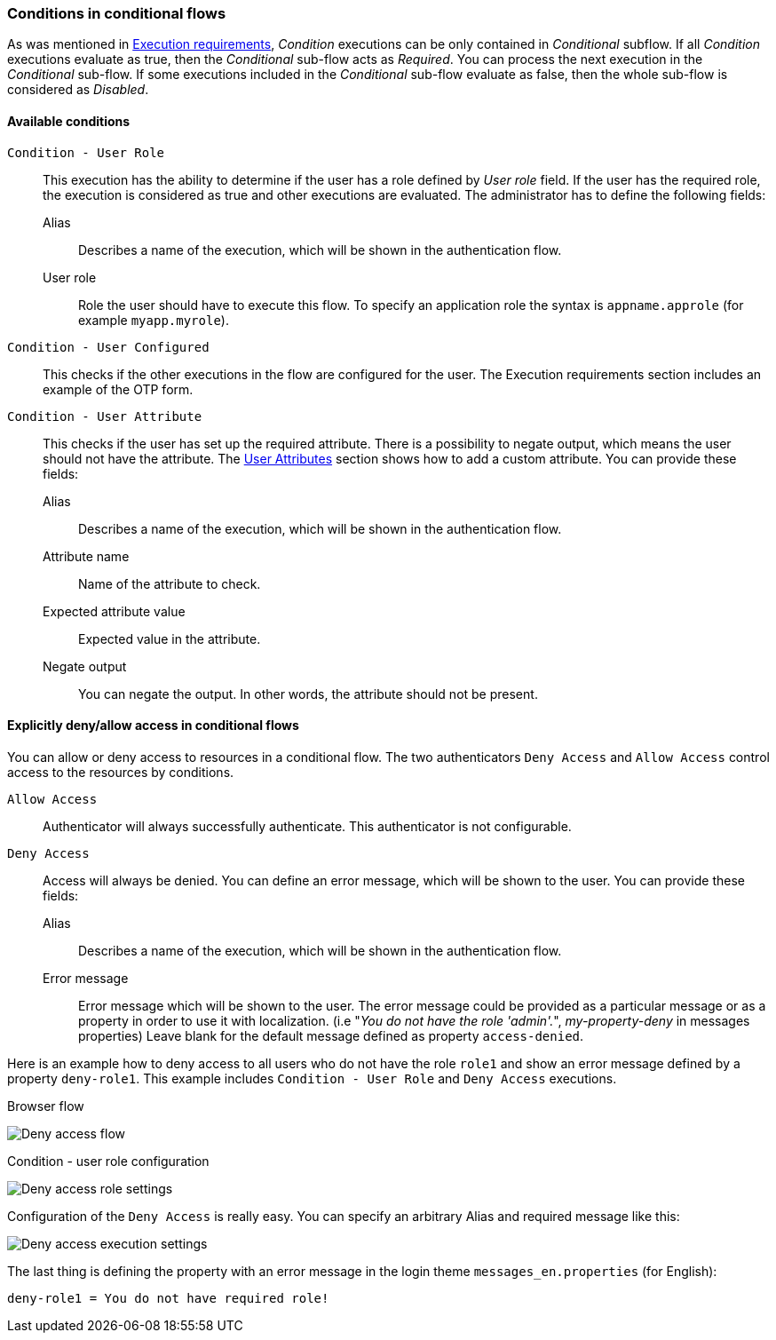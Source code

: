 === Conditions in conditional flows

As was mentioned in <<_execution-requirements, Execution requirements>>, _Condition_ executions can be only contained in _Conditional_ subflow.
If all _Condition_ executions evaluate as true, then the _Conditional_ sub-flow acts as _Required_.
You can process the next execution in the _Conditional_ sub-flow.
If some executions included in the _Conditional_ sub-flow evaluate as false, then the whole sub-flow is considered as _Disabled_.

==== Available conditions

`Condition - User Role`::
This execution has the ability to determine if the user has a role defined by _User role_ field.
If the user has the required role, the execution is considered as true and other executions are evaluated.
The administrator has to define the following fields:

Alias:::
Describes a name of the execution, which will be shown in the authentication flow.

User role:::
Role the user should have to execute this flow.
To specify an application role the syntax is `appname.approle` (for example `myapp.myrole`).

`Condition - User Configured`::
This checks if the other executions in the flow are configured for the user.
The Execution requirements section includes an example of the OTP form.

`Condition - User Attribute`::
This checks if the user has set up the required attribute.
There is a possibility to negate output, which means the user should not have the attribute.
The xref:proc-configuring-user-attributes_{context}[User Attributes] section shows how to add a custom attribute.
You can provide these fields:

Alias:::
Describes a name of the execution, which will be shown in the authentication flow.

Attribute name:::
Name of the attribute to check.

Expected attribute value:::
Expected value in the attribute.

Negate output:::
You can negate the output.
In other words, the attribute should not be present.

==== Explicitly deny/allow access in conditional flows

You can allow or deny access to resources in a conditional flow.
The two authenticators `Deny Access` and `Allow Access` control access to the resources by conditions.

`Allow Access`::
Authenticator will always successfully authenticate.
This authenticator is not configurable.

`Deny Access`::
Access will always be denied.
You can define an error message, which will be shown to the user.
You can provide these fields:

Alias:::
Describes a name of the execution, which will be shown in the authentication flow.

Error message:::
Error message which will be shown to the user.
The error message could be provided as a particular message or as a property in order to use it with localization.
(i.e "_You do not have the role 'admin'._", _my-property-deny_ in messages properties)
Leave blank for the default message defined as property `access-denied`.

Here is an example how to deny access to all users who do not have the role `role1` and show an error message defined by a property `deny-role1`.
This example includes `Condition - User Role` and `Deny Access` executions.

.Browser flow
image:images/deny-access-flow.png[Deny access flow]

.Condition - user role configuration
image:images/deny-access-role-condition.png[Deny access role settings]

.Configuration of the `Deny Access` is really easy. You can specify an arbitrary Alias and required message like this:
image:images/deny-access-execution-cond.png[Deny access execution settings]

The last thing is defining the property with an error message in the login theme `messages_en.properties` (for English):

[source]
----
deny-role1 = You do not have required role!
----